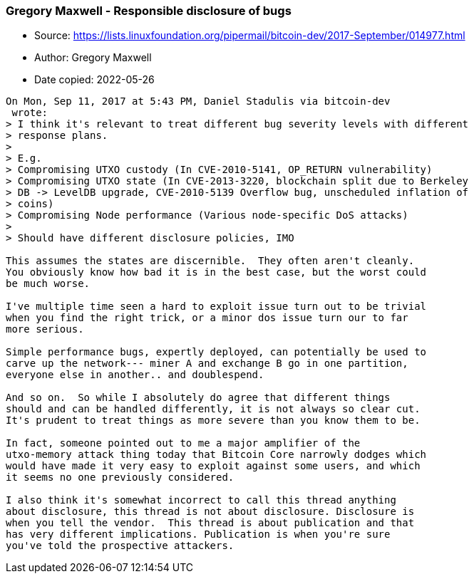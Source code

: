 === Gregory Maxwell - Responsible disclosure of bugs

****
* Source: https://lists.linuxfoundation.org/pipermail/bitcoin-dev/2017-September/014977.html
* Author: Gregory Maxwell
* Date copied: 2022-05-26
****

[subs=macros]
....
On Mon, Sep 11, 2017 at 5:43 PM, Daniel Stadulis via bitcoin-dev
<bitcoin-dev at lists.linuxfoundation.org> wrote:
> I think it's relevant to treat different bug severity levels with different
> response plans.
>
> E.g.
> Compromising UTXO custody (In CVE-2010-5141, OP_RETURN vulnerability)
> Compromising UTXO state (In CVE-2013-3220, blockchain split due to Berkeley
> DB -> LevelDB upgrade, CVE-2010-5139 Overflow bug, unscheduled inflation of
> coins)
> Compromising Node performance (Various node-specific DoS attacks)
>
> Should have different disclosure policies, IMO

This assumes the states are discernible.  They often aren't cleanly.
You obviously know how bad it is in the best case, but the worst could
be much worse.

I've multiple time seen a hard to exploit issue turn out to be trivial
when you find the right trick, or a minor dos issue turn our to far
more serious.

Simple performance bugs, expertly deployed, can potentially be used to
carve up the network--- miner A and exchange B go in one partition,
everyone else in another.. and doublespend.

And so on.  So while I absolutely do agree that different things
should and can be handled differently, it is not always so clear cut.
It's prudent to treat things as more severe than you know them to be.

In fact, someone pointed out to me a major amplifier of the
utxo-memory attack thing today that Bitcoin Core narrowly dodges which
would have made it very easy to exploit against some users, and which
it seems no one previously considered.

I also think it's somewhat incorrect to call this thread anything
about disclosure, this thread is not about disclosure. Disclosure is
when you tell the vendor.  This thread is about publication and that
has very different implications. Publication is when you're sure
you've told the prospective attackers.
....
